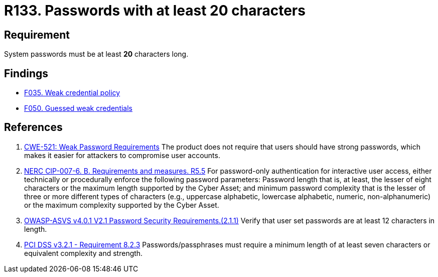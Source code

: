:slug: rules/133/
:category: credentials
:description: This requirement establishes the importance of defining secure passwords with a length of at least 20 characters.
:keywords: Credentials, Access, Password, Length, CWE, ASVS, NERC, PCI DSS, Rules, Ethical Hacking, Pentesting
:rules: yes

= R133. Passwords with at least 20 characters

== Requirement

System passwords must be at least *20* characters long.

== Findings

* [inner]#link:/web/findings/035/[F035. Weak credential policy]#

* [inner]#link:/web/findings/050/[F050. Guessed weak credentials]#

== References

. [[r1]] link:https://cwe.mitre.org/data/definitions/521.html[CWE-521: Weak Password Requirements]
The product does not require that users should have strong passwords,
which makes it easier for attackers to compromise user accounts.

. [[r2]] link:https://www.nerc.com/pa/Stand/Reliability%20Standards/CIP-007-6.pdf[NERC CIP-007-6. B. Requirements and measures. R5.5]
For password-only authentication for interactive user access,
either technically or procedurally enforce the following password parameters:
Password length that is, at least,  the lesser of eight characters or the
maximum length supported by the Cyber Asset;
and minimum password complexity that is the lesser of three or more different
types of characters
(e.g., uppercase alphabetic, lowercase alphabetic, numeric, non-alphanumeric)
or the maximum complexity supported by the Cyber Asset.

. [[r3]] link:https://owasp.org/www-project-application-security-verification-standard/[OWASP-ASVS v4.0.1
V2.1 Password Security Requirements.(2.1.1)]
Verify that user set passwords are at least 12 characters in length.

. [[r4]] link:https://www.pcisecuritystandards.org/documents/PCI_DSS_v3-2-1.pdf[PCI DSS v3.2.1 - Requirement 8.2.3]
Passwords/passphrases must require a minimum length of at least seven
characters or equivalent complexity and strength.
